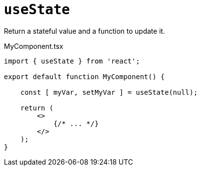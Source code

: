 = `useState`

Return a stateful value and a function to update it.

[,tsx,title="MyComponent.tsx"]
----
import { useState } from 'react';

export default function MyComponent() {

    const [ myVar, setMyVar ] = useState(null);

    return (
        <>
            {/* ... */}
        </>
    );
}
----
